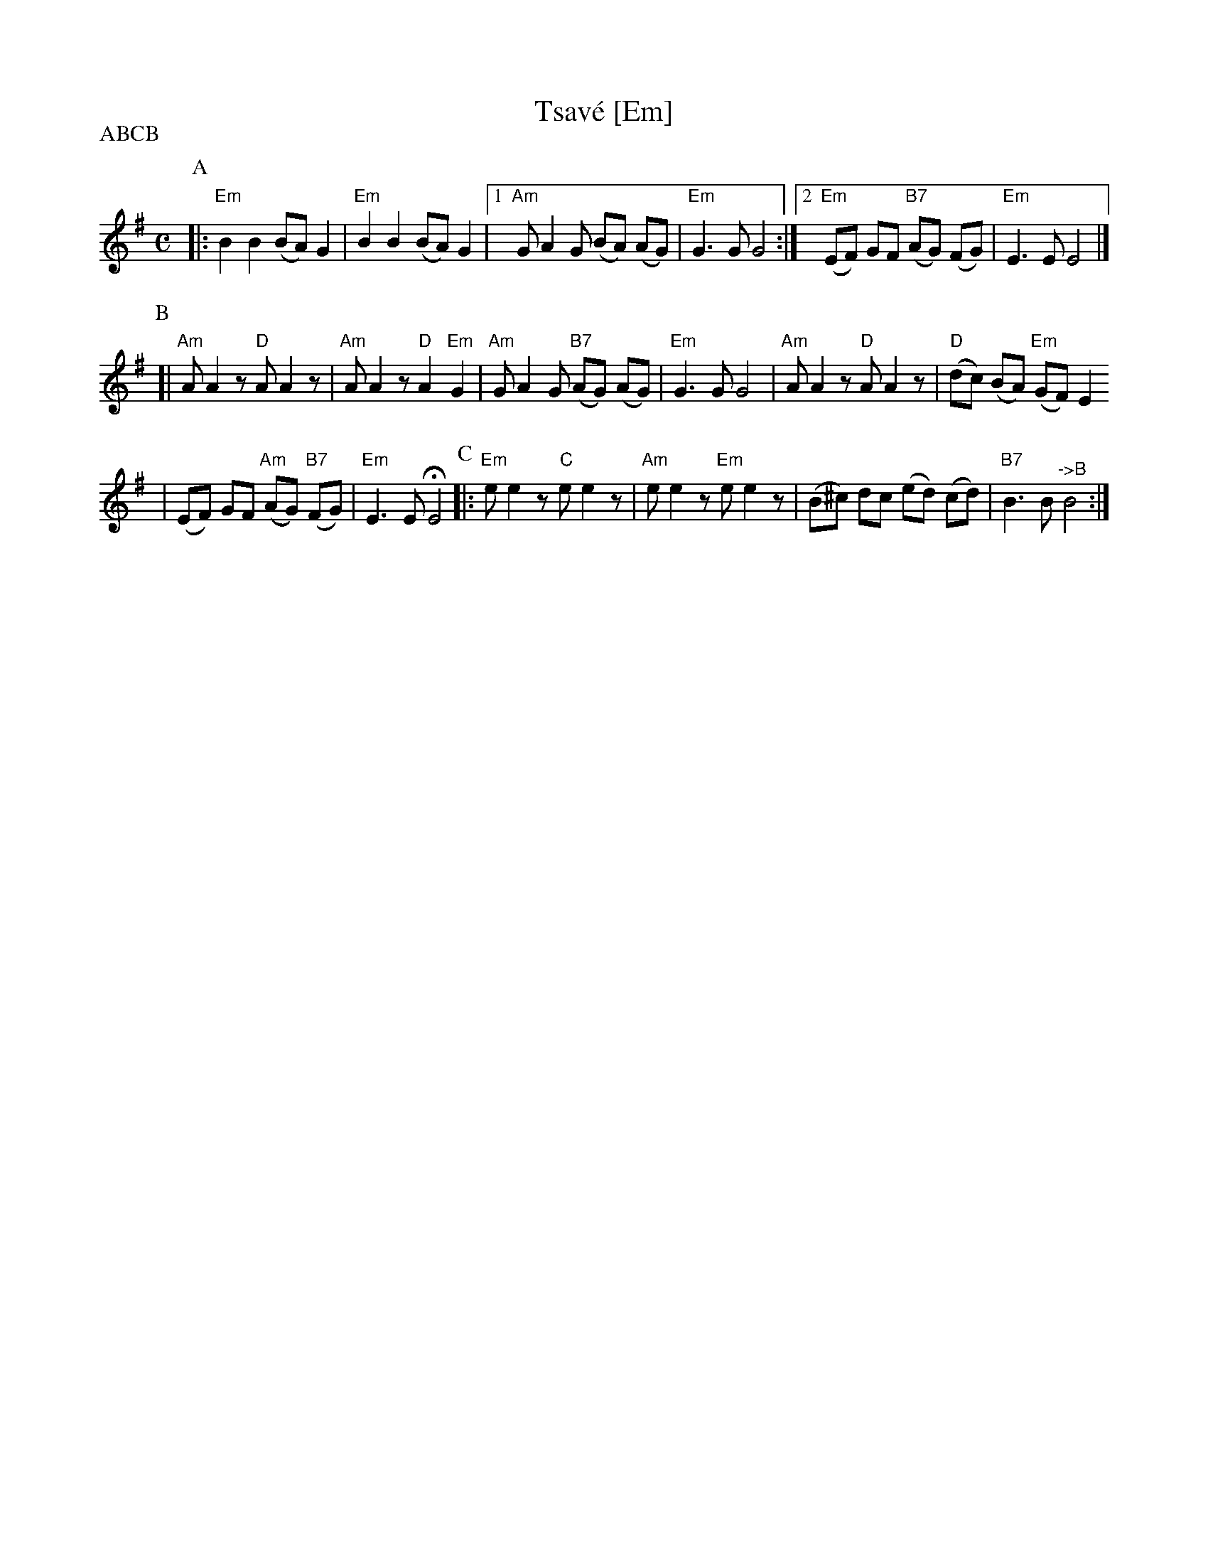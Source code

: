 X: 627
T: Tsav\'e [Em]
M: C
L: 1/8
S: Printed MS of unknown origin
Z: 2008 John Chambers <jc:trillian.mit.edu>
P: ABCB
K: Em
P:A
|: "Em"B2 B2 (BA) G2 | "Em"B2 B2 (BA) G2 \
|1 "Am"G A2 G (BA) (AG) | "Em"G3 G G4 \
:|2 "Em"(EF) GF "B7"(AG) (FG) | "Em"E3 E E4 |]
P:B
[| "Am"A A2z "D"A A2z | "Am"A A2z "D"A2 "Em"G2 \
| "Am"G A2 G "B7"(AG) (AG) | "Em"G3 G G4 \
| "Am"A A2z "D"A A2z | "D"(dc) (BA) "Em"(GF) E2
| (EF) GF "Am"(AG) "B7"(FG) | "Em"E3 E HE4 \
P:C
|: "Em"e e2z "C"e e2z | "Am"e e2z "Em"e e2z | (B^c) dc (ed) (cd) | "B7"B3 B "^->B"B4 :|
